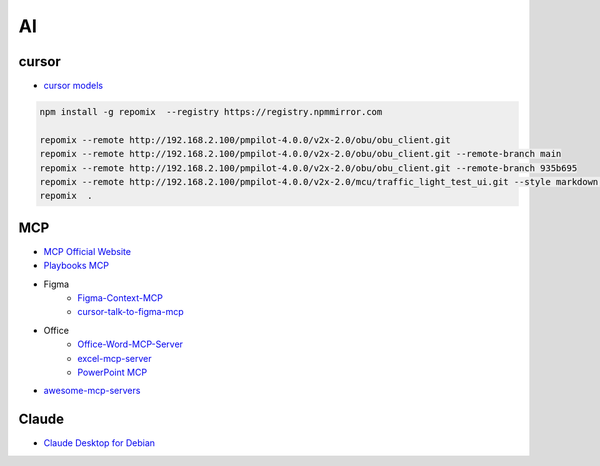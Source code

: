 ##############
AI      
##############

**************
cursor      
**************

* `cursor models <https://docs.cursor.com/settings/models#available-models>`_

.. code-block:: sh

   npm install -g repomix  --registry https://registry.npmmirror.com

   repomix --remote http://192.168.2.100/pmpilot-4.0.0/v2x-2.0/obu/obu_client.git
   repomix --remote http://192.168.2.100/pmpilot-4.0.0/v2x-2.0/obu/obu_client.git --remote-branch main
   repomix --remote http://192.168.2.100/pmpilot-4.0.0/v2x-2.0/obu/obu_client.git --remote-branch 935b695
   repomix --remote http://192.168.2.100/pmpilot-4.0.0/v2x-2.0/mcu/traffic_light_test_ui.git --style markdown,
   repomix  .


**************
MCP      
**************

* `MCP Official Website <https://mcp.so/>`_
* `Playbooks MCP <https://playbooks.com/mcp>`_

* Figma
    * `Figma-Context-MCP <https://github.com/GLips/Figma-Context-MCP>`_
    * `cursor-talk-to-figma-mcp <https://github.com/sonnylazuardi/cursor-talk-to-figma-mcp>`_

* Office
    * `Office-Word-MCP-Server <https://github.com/GongRzhe/Office-Word-MCP-Server>`_
    * `excel-mcp-server <https://github.com/negokaz/excel-mcp-server>`_
    * `PowerPoint MCP <https://playbooks.com/mcp/socamalo-powerpoint>`_

* `awesome-mcp-servers <https://github.com/punkpeye/awesome-mcp-servers>`_

**************
Claude
**************

* `Claude Desktop for Debian <https://github.com/aaddrick/claude-desktop-debian>`_
